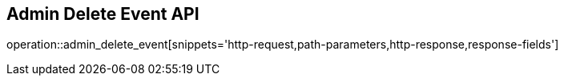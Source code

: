 == Admin Delete Event API

operation::admin_delete_event[snippets='http-request,path-parameters,http-response,response-fields']
